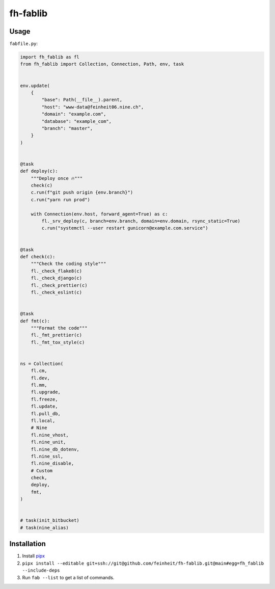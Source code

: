 =========
fh-fablib
=========

Usage
=====

``fabfile.py``:

.. code-block:: python

    import fh_fablib as fl
    from fh_fablib import Collection, Connection, Path, env, task


    env.update(
        {
            "base": Path(__file__).parent,
            "host": "www-data@feinheit06.nine.ch",
            "domain": "example.com",
            "database": "example_com",
            "branch": "master",
        }
    )


    @task
    def deploy(c):
        """Deploy once 🔥"""
        check(c)
        c.run(f"git push origin {env.branch}")
        c.run("yarn run prod")

        with Connection(env.host, forward_agent=True) as c:
            fl._srv_deploy(c, branch=env.branch, domain=env.domain, rsync_static=True)
            c.run("systemctl --user restart gunicorn@example.com.service")


    @task
    def check(c):
        """Check the coding style"""
        fl._check_flake8(c)
        fl._check_django(c)
        fl._check_prettier(c)
        fl._check_eslint(c)


    @task
    def fmt(c):
        """Format the code"""
        fl._fmt_prettier(c)
        fl._fmt_tox_style(c)


    ns = Collection(
        fl.cm,
        fl.dev,
        fl.mm,
        fl.upgrade,
        fl.freeze,
        fl.update,
        fl.pull_db,
        fl.local,
        # Nine
        fl.nine_vhost,
        fl.nine_unit,
        fl.nine_db_dotenv,
        fl.nine_ssl,
        fl.nine_disable,
        # Custom
        check,
        deploy,
        fmt,
    )


    # task(init_bitbucket)
    # task(nine_alias)


Installation
============

1. Install `pipx <https://pipxproject.github.io/pipx/>`__
2. ``pipx install --editable git+ssh://git@github.com/feinheit/fh-fablib.git@main#egg=fh_fablib --include-deps``
3. Run ``fab --list`` to get a list of commands.
